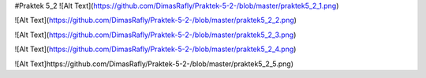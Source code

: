 #Praktek 5_2
![Alt Text](https://github.com/DimasRafly/Praktek-5-2-/blob/master/praktek5_2_1.png)

![Alt Text](https://github.com/DimasRafly/Praktek-5-2-/blob/master/praktek5_2_2.png)

![Alt Text](https://github.com/DimasRafly/Praktek-5-2-/blob/master/praktek5_2_3.png)

![Alt Text](https://github.com/DimasRafly/Praktek-5-2-/blob/master/praktek5_2_4.png)

![Alt Text]https://github.com/DimasRafly/Praktek-5-2-/blob/master/praktek5_2_5.png)
